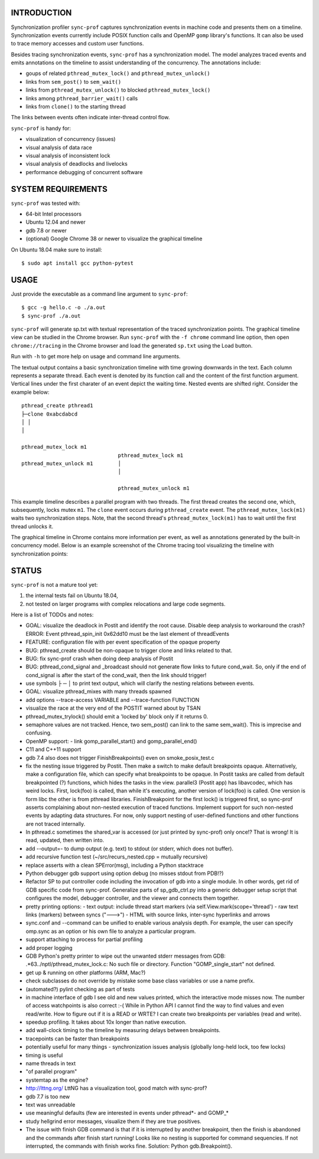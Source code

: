 INTRODUCTION
============

Synchronization profiler ``sync-prof`` captures synchronization events
in machine code and presents them on a timeline. Synchronization
events currently include POSIX function calls and OpenMP ``gomp``
library's functions. It can also be used to trace memory accesses and
custom user functions.

Besides tracing synchronization events, ``sync-prof`` has a
synchronization model. The model analyzes traced events and emits
annotations on the timeline to assist understanding of the
concurrency. The annotations include:

- goups of related ``pthread_mutex_lock()`` and ``pthread_mutex_unlock()``
- links from ``sem_post()`` to ``sem_wait()``
- links from ``pthread_mutex_unlock()`` to blocked ``pthread_mutex_lock()``
- links among ``pthread_barrier_wait()`` calls
- links from ``clone()`` to the starting thread

The links between events often indicate inter-thread control flow.

``sync-prof`` is handy for:

- visualization of concurrency (issues)
- visual analysis of data race
- visual analysis of inconsistent lock
- visual analysis of deadlocks and livelocks
- performance debugging of concurrent software


SYSTEM REQUIREMENTS
===================

``sync-prof`` was tested with:

- 64-bit Intel processors
- Ubuntu 12.04 and newer
- gdb 7.8 or newer
- (optional) Google Chrome 38 or newer to visualize the graphical timeline

On Ubuntu 18.04 make sure to install::

  $ sudo apt install gcc python-pytest


USAGE
=====

Just provide the executable as a command line argument to ``sync-prof``::

  $ gcc -g hello.c -o ./a.out
  $ sync-prof ./a.out

``sync-prof`` will generate sp.txt with textual representation of the
traced synchronization points. The graphical timeline view can be
studied in the Chrome browser. Run ``sync-prof`` with the ``-f chrome``
command line option, then open ``chrome://tracing`` in the Chrome
browser and load the generated ``sp.txt`` using the Load button.

Run with ``-h`` to get more help on usage and command line arguments.

The textual output contains a basic synchronization timeline with time
growing downwards in the text. Each column represents a separate
thread. Each event is denoted by its function call and the content of
the first function argument. Vertical lines under the first charater of
an event depict the waiting time. Nested events are shifted right.
Consider the example below::

  pthread_create pthread1
  ├─clone 0xabcdabcd
  │ │
  │
  
  pthread_mutex_lock m1
                                 pthread_mutex_lock m1
  pthread_mutex_unlock m1        │
                                 │
  
                                 pthread_mutex_unlock m1

This example timeline describes a parallel program with two threads.
The first thread creates the second one, which, subsequently, locks
mutex ``m1``. The ``clone`` event occurs during ``pthread_create``
event. The ``pthread_mutex_lock(m1)`` waits two synchronization
steps. Note, that the second thread's ``pthread_mutex_lock(m1)`` has
to wait until the first thread unlocks it.

The graphical timeline in Chrome contains more information per event,
as well as annotations generated by the built-in concurrency model.
Below is an example screenshot of the Chrome tracing tool visualizing
the timeline with synchronization points:

.. image:: doc/deadlock.png


STATUS
======

``sync-prof`` is not a mature tool yet:

1. the internal tests fail on Ubuntu 18.04,
2. not tested on larger programs with complex relocations
   and large code segments.

Here is a list of TODOs and notes:

- GOAL: visualize the deadlock in Postit and identify the root cause.
  Disable deep analysis to workaround the crash?
  ERROR: Event pthread_spin_init 0x62dd10 must be the last element of threadEvents
- FEATURE: configuration file with per event specification of the opaque
  property
- BUG: pthread_create should be non-opaque to trigger clone and links
  related to that.
- BUG: fix sync-prof crash when doing deep analysis of Postit
- BUG: pthread_cond_signal and _broadcast should not generate flow links to
  future cond_wait. So, only if the end of cond_signal is after the
  start of the cond_wait, then the link should trigger!
- use symbols ├ ─ │ to print text output, which will clarify the nesting
  relations between events.
- GOAL: visualize pthread_mixes with many threads spawned
- add options --trace-access VARIABLE and --trace-function FUNCTION
- visualize the race at the very end of the POSTIT warned about by TSAN
- pthread_mutex_trylock() should emit a 'locked by' block only if it returns
  0.
- semaphore values are not tracked. Hence, two sem_post() can link to the
  same sem_wait(). This is imprecise and confusing.
- OpenMP support:
  - link gomp_parallel_start() and gomp_parallel_end()
- C11 and C++11 support
- gdb 7.4 also does not trigger FinishBreakpoints() even on smoke_posix_test.c
- fix the nesting issue triggered by Postit. Then make a switch to make
  default breakpoints opaque. Alternatively, make a configuration file, which
  can specify what breakpoints to be opaque. In Postit tasks are called from
  default breakpointed (?) functions, which hides the tasks in the view.
  parallel3 (Postit app) has libavcodec, which has weird locks. First,
  lock(foo) is called, than while it's executing, another version of lock(foo)
  is called. One version is form libc the other is from pthread libraries.
  FinishBreakpoint for the first lock() is triggered first, so sync-prof
  asserts complaining about non-nested execution of traced functions.
  Implement support for such non-nested events by adapting data structures.
  For now, only support nesting of user-defined functions and other functions
  are not traced internally.
- In pthread.c sometimes the shared_var is accessed (or just printed by sync-prof)
  only once!? That is wrong! It is read, updated, then written into.
- add --output=- to dump output (e.g. text) to stdout (or stderr, which does
  not buffer).
- add recursive function test (~/src/recurs_nested.cpp = mutually recursive)
- replace asserts with a clean SPError(msg), including a Python stacktrace
- Python debugger gdb support using option debug (no misses stdout from PDB!?)
- Refactor SP to put controller code including the invocation of gdb into a single
  module. In other words, get rid of GDB specific code from sync-prof.
  Generalize parts of sp_gdb_ctrl.py into a generic debugger setup script that
  configures the model, debugger controller, and the viewer and connects them
  together.
- pretty printing options:
  - text output: include thread start markers (via self.View.mark(scope='thread')
  - raw text links (markers) between syncs ("--->")
  - HTML with source links, inter-sync hyperlinks and arrows
- sync.conf and --command can be unified to enable various analysis depth.
  For example, the user can specify omp.sync as an option or his own file
  to analyze a particular program.
- support attaching to process for partial profiling
- add proper logging
- GDB Python's pretty printer to wipe out the unwanted stderr messages from GDB:
  .*63\.\.\/nptl\/pthread_mutex_lock\.c\: No such file or directory\.
  Function "GOMP_single_start" not defined\.
- get up & running on other platforms (ARM, Mac?)
- check subclasses do not override by mistake some base class variables
  or use a name prefix.
- (automated?) pylint checking as part of tests
- in machine interface of gdb I see old and new values printed, which the
  interactive mode misses now.
  The number of access watchpoints is also correct :-( While in Python
  API I cannot find the way to find values and even read/write.
  How to figure out if it is a READ or WRTE? I can create two breakpoints per variables
  (read and write).
- speedup profiling. It takes about 10x longer than native execution.
- add wall-clock timing to the timeline by measuring delays between breakpoints. 
- tracepoints can be faster than breakpoints
- potentially useful for many things
  - synchronization issues analysis (globally long-held lock, too few locks)
- timing is useful
- name threads in text
- "of parallel program"
- systemtap as the engine?
- http://lttng.org/ LttNG has a visualization tool, good match with sync-prof?
- gdb 7.7 is too new
- text was unreadable
- use meaningful defaults (few are interested in events under pthread*- and GOMP_*
- study hellgrind error messages, visualize them if they are true positives.
- The issue with finish GDB command is that if it  is interrupted by another
  breakpoint, then the finish is abandoned and the commands after finish start
  running! Looks like no nesting is supported for command sequencies. If not
  interrupted, the commands with finish works fine. Solution: Python
  gdb.Breakpoint().
